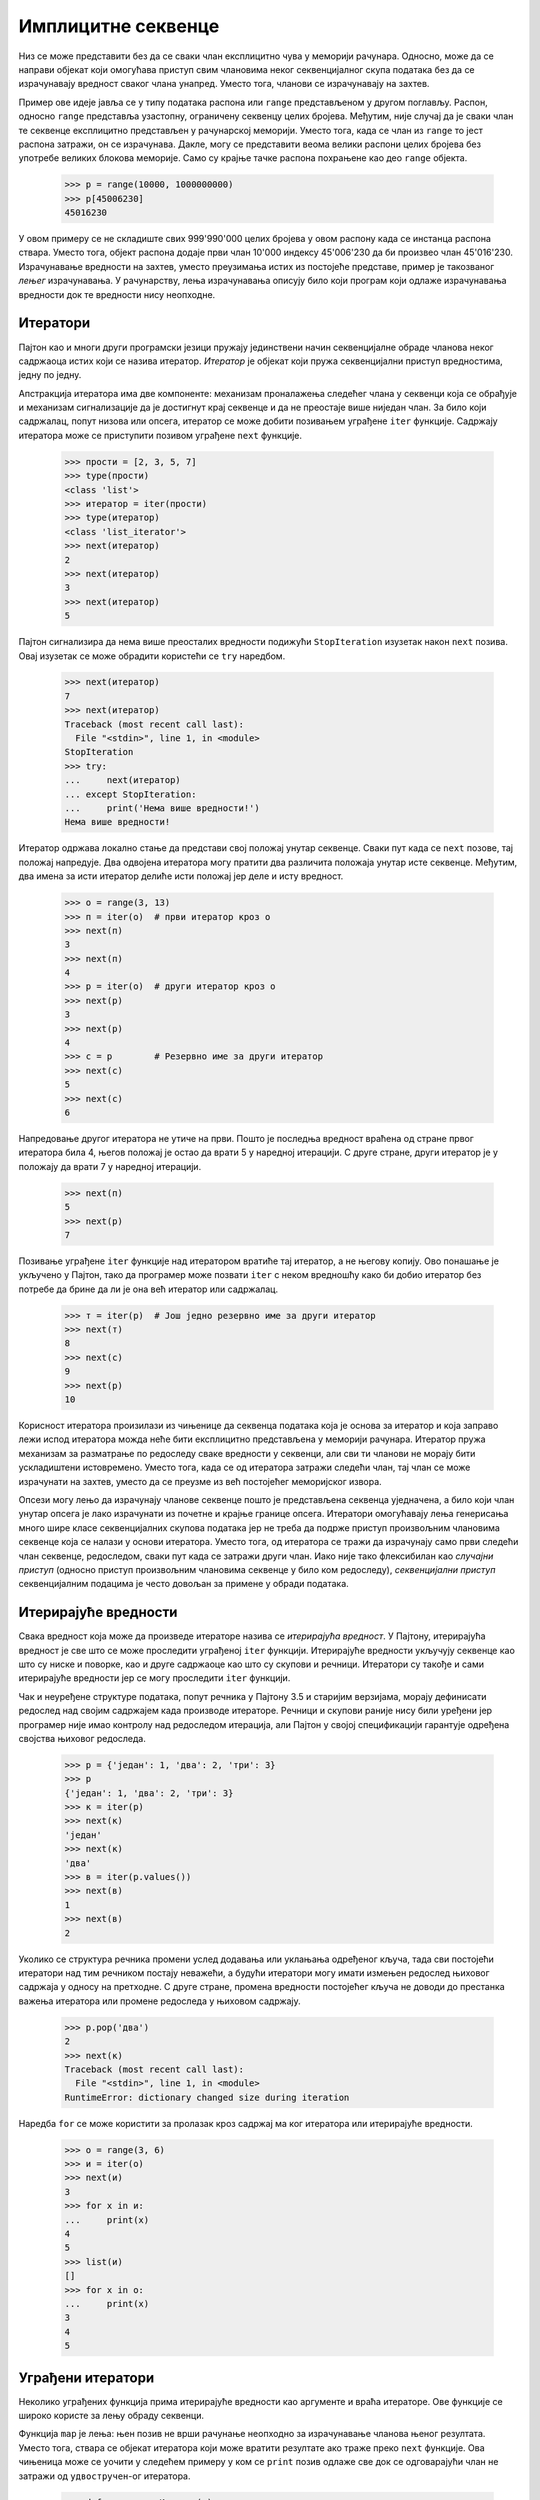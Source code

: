 .. _implicitSequences:

===================
Имплицитне секвенце
===================

Низ се може представити без да се сваки члан експлицитно чува у меморији рачунара. Односно, може да се направи објекат који омогућава приступ свим члановима неког секвенцијалног скупа података без да се израчунавају вредност сваког члана унапред. Уместо тога, чланови се израчунавају на захтев.

Пример ове идеје јавља се у типу података распона или ``range`` представљеном у другом поглављу. Распон, односно ``range`` представља узастопну, ограничену секвенцу целих бројева. Међутим, није случај да је сваки члан те секвенце експлицитно представљен у рачунарској меморији. Уместо тога, када се члан из ``range`` то јест распона затражи, он се израчунава. Дакле, могу се представити веома велики распони целих бројева без употребе великих блокова меморије. Само су крајње тачке распона похрањене као део ``range`` објекта.

    >>> р = range(10000, 1000000000)
    >>> р[45006230]
    45016230

У овом примеру се не складиште свих 999'990'000 целих бројева у овом распону када се инстанца распона ствара. Уместо тога, објект распона додаје први члан 10'000 индексу 45'006'230 да би произвео члан 45'016'230. Израчунавање вредности на захтев, уместо преузимања истих из постојеће представе, пример је такозваног *лењег* израчунавања. У рачунарству, лења израчунавања описују било који програм који одлаже израчунавања вредности док те вредности нису неопходне.

.. Неки од одељака из другог поглавља природно би могли бити изложени и на овом месту, па су дати као референце.

.. _iterators:

Итератори
---------

Пајтон као и многи други програмски језици пружају јединствени начин секвенцијалне обраде чланова неког садржаоца истих који се назива итератор. *Итератор* је објекат који пружа секвенцијални приступ вредностима, једну по једну.

Апстракција итератора има две компоненте: механизам проналажења следећег члана у секвенци која се обрађује и механизам сигнализације да је достигнут крај секвенце и да не преостаје више ниједан члан. За било који садржалац, попут низова или опсега, итератор се може добити позивањем уграђене ``iter`` функције. Садржају итератора може се приступити позивом уграђене ``next`` функције.

    >>> прости = [2, 3, 5, 7]
    >>> type(прости)
    <class 'list'>
    >>> итератор = iter(прости)
    >>> type(итератор)
    <class 'list_iterator'>
    >>> next(итератор)
    2
    >>> next(итератор)
    3
    >>> next(итератор)
    5

Пајтон сигнализира да нема више преосталих вредности подижући ``StopIteration`` изузетак након ``next`` позива. Овај изузетак се може обрадити користећи се ``try`` наредбом.

    >>> next(итератор)
    7
    >>> next(итератор)
    Traceback (most recent call last):
      File "<stdin>", line 1, in <module>
    StopIteration
    >>> try:
    ...     next(итератор)
    ... except StopIteration:
    ...     print('Нема више вредности!')
    Нема више вредности!

Итератор одржава локално стање да представи свој положај унутар секвенце. Сваки пут када се ``next`` позове, тај положај напредује. Два одвојена итератора могу пратити два различита положаја унутар исте секвенце. Међутим, два имена за исти итератор делиће исти положај јер деле и исту вредност.

    >>> о = range(3, 13)
    >>> п = iter(о)  # први итератор кроз о
    >>> next(п)
    3
    >>> next(п)
    4
    >>> р = iter(о)  # други итератор кроз о
    >>> next(р)
    3
    >>> next(р)
    4
    >>> с = р        # Резервно име за други итератор
    >>> next(с)
    5
    >>> next(с)
    6

Напредовање другог итератора не утиче на први. Пошто је последња вредност враћена од стране првог итератора била 4, његов положај је остао да врати 5 у наредној итерацији. С друге стране, други итератор је у положају да врати 7 у наредној итерацији.

    >>> next(п)
    5
    >>> next(р)
    7

Позивање уграђене ``iter`` функције над итератором вратиће тај итератор, а не његову копију. Ово понашање је укључено у Пајтон, тако да програмер може позвати ``iter`` с неком вредношћу како би добио итератор без потребе да брине да ли је она већ итератор или садржалац.

    >>> т = iter(р)  # Још једно резервно име за други итератор
    >>> next(т)
    8
    >>> next(с)
    9
    >>> next(р)
    10

Корисност итератора произилази из чињенице да секвенца података која је основа за итератор и која заправо лежи испод итератора можда неће бити експлицитно представљена у меморији рачунара. Итератор пружа механизам за разматрање по редоследу сваке вредности у секвенци, али сви ти чланови не морају бити ускладиштени истовремено. Уместо тога, када се од итератора затражи следећи члан, тај члан се може израчунати на захтев, уместо да се преузме из већ постојећег меморијског извора.

Опсези могу лењо да израчунају чланове секвенце пошто је представљена секвенца уједначена, а било који члан унутар опсега је лако израчунати из почетне и крајње границе опсега. Итератори омогућавају лења генерисања много шире класе секвенцијалних скупова података јер не треба да подрже приступ произвољним члановима секвенце која се налази у основи итератора. Уместо тога, од итератора се тражи да израчунају само први следећи члан секвенце, редоследом, сваки пут када се затражи други члан. Иако није тако флексибилан као *случајни приступ* (односно приступ произвољним члановима секвенце у било ком редоследу), *секвенцијални приступ* секвенцијалним подацима је често довољан за примене у обради података.

.. _iterables:

Итерирајуће вредности
---------------------

Свака вредност која може да произведе итераторе назива се *итерирајућа вредност*. У Пајтону, итерирајућа вредност је све што се може проследити уграђеној ``iter`` функцији. Итерирајуће вредности укључују секвенце као што су ниске и поворке, као и друге садржаоце као што су скупови и речници. Итератори су такође и сами итерирајуће вредности јер се могу проследити ``iter`` функцији.

Чак и неуређене структуре података, попут речника у Пајтону 3.5 и старијим верзијама, морају дефинисати редослед над својим садржајем када производе итераторе. Речници и скупови раније нису били уређени јер програмер није имао контролу над редоследом итерација, али Пајтон у својој спецификацији гарантује одређена својства њиховог редоследа.

    >>> р = {'један': 1, 'два': 2, 'три': 3}
    >>> р
    {'један': 1, 'два': 2, 'три': 3}
    >>> к = iter(р)
    >>> next(к)
    'један'
    >>> next(к)
    'два'
    >>> в = iter(р.values())
    >>> next(в)
    1
    >>> next(в)
    2

Уколико се структура речника промени услед додавања или уклањања одређеног кључа, тада сви постојећи итератори над тим речником постају неважећи, а будући итератори могу имати измењен редослед њиховог садржаја у односу на претходне. С друге стране, промена вредности постојећег кључа не доводи до престанка важења итератора или промене редоследа у њиховом садржају.

    >>> р.pop('два')
    2
    >>> next(к)
    Traceback (most recent call last):
      File "<stdin>", line 1, in <module>
    RuntimeError: dictionary changed size during iteration

Наредба ``for`` се може користити за пролазак кроз садржај ма ког итератора или итерирајуће вредности.

    >>> о = range(3, 6)
    >>> и = iter(о)
    >>> next(и)
    3
    >>> for x in и:
    ...     print(x)
    4
    5
    >>> list(и)
    []
    >>> for x in о:
    ...     print(x)
    3
    4
    5

.. _built-inIterators:

Уграђени итератори
------------------

Неколико уграђених функција прима итерирајуће вредности као аргументе и враћа итераторе. Ове функције се широко користе за лењу обраду секвенци.

Функција ``map`` је лења: њен позив не врши рачунање неопходно за израчунавање чланова њеног резултата. Уместо тога, ствара се објекат итератора који може вратити резултате ако траже преко ``next`` функције. Ова чињеница може се уочити у следећем примеру у ком се ``print`` позив одлаже све док се одговарајући члан не затражи од ``удвостручен``-ог итератора.

    >>> def удвостручиИиспиши(x):
    ...     print('***', x, '=>', 2*x, '***')
    ...     return 2*x
    >>> о = range(3, 7)
    >>> удвостручен = map(удвостручиИиспиши, о)  # удвостручиИиспиши још није позвана
    >>> next(удвостручен)                        # удвостручиИиспиши је позвана једанпут
    *** 3 => 6 ***
    6
    >>> next(удвостручен)                        # удвостручиИиспиши је позвана поново
    *** 4 => 8 ***
    8
    >>> list(удвостручен)                        # удвостручиИиспиши је позвана још двапут
    *** 5 => 10 ***
    *** 6 => 12 ***
    [10, 12]

Уграђена функција ``filter`` враћа итератор кроз неки подскуп итерирајуће вредности која јој је прослеђена као аргумент. С друге стране уграђена функција ``zip`` враћа итератор кроз поворку вредности која комбинује по једну вредност из сваке од више прослеђених јој итерирајућих вредности. Такође и уграђена функција ``reversed`` враћа итератор кроз улазну секвенцу, само у обрнутом редоследу од изворног.

.. _forStatements:

For наредбе/петље
-----------------

Наредба ``for`` у Пајтону делује на итераторима. Објекти су *итерирајуће вредности* (сучеље) ако имају ``__iter__`` методу која враћа итератор. Објекти итерирајућих вредности могу бити вредност у коју се вреднује ``<израз>`` у заглављу ``for`` наредбе::

    for <име> in <израз>:
        <пакет>

Да би извршио ``for`` наредбу, Пајтон вреднује ``<израз>`` у заглављу, који мора да враћа итерирајућу вредност. Затим се на ту вредност примењује ``iter`` функција. Све док се не подигне ``StopIteration`` изузетак, Пајтон изнова у више наврата позива ``next`` над тим итератором и резултат повезује на ``<име>`` у ``for`` наредби. Затим извршава ``<пакет>``.

    >>> бројеви = [1, 2, 3]
    >>> for члан in бројеви:
    ...     print(члан)
    1
    2
    3

У горњем примеру, наредба ``for`` имплицитно позива функцију ``iter(бројеви)``, која враћа итератор кроз садржај. Наредба ``for`` затим позива ``next`` над тим итератором и сваки пут додељује враћену вредност променљивој ``члан``. Овај процес се наставља све док итератор не подигне ``StopIteration`` изузетак, у ком тренутку се завршава извршавање ``for`` наредбе/петље.

Опскрбљени знањем итератора, може се имплементирати правило извршавања ``for`` наредбе преко ``while`` наредбе, наредбе доделе, и ``try`` наредбе.

    >>> чланови = iter(бројеви)
    >>> try:
    ...     while True:
    ...         члан = next(чланови)
    ...         print(члан)
    ... except StopIteration:
    ...     pass
    1
    2
    3

Горе, итератор враћен позивањем ``iter`` на ``бројеви`` везан је на име ``чланови`` тако да се може редом испитивати за сваки члан редоследом. Клаузула за обраду ``StopIteration`` изузетка не ради ништа изузев што руковођење изузетком пружа управљачки механизам за излазак из ``while`` петље.

.. _iteratorInterface:

Сучеље итератора
----------------

Сучеље итератора у Пајтону дефинисано је користећи се методом под називом ``__next__`` која враћа следећи члан неке секвенце која се налази у основи итератора. Као одговор на позивање ``__next__`` методе, итератор може извршити произвољно израчунавање како би дохватио или израчунао следећи члан секвенце. Позиви ``__next__`` методе врше мутирајућу промену на итератору: они мењају положај итератора. Стога ће вишеструки позиви ``__next__`` методи по редоследу враћати чланове секвенце који леже у основи итератора. Пајтон обавештава да је дошло до краја основне секвенце подизањем ``StopIteration`` изузетка приликом позива на ``__next__``.

Класа ``СловаИтер`` из наставка итерира кроз низ слова који се налази у њеној основи почевши од слова ``почетак`` па све до слова ``крај``, не укључујући га. Атрибут инстанце ``следећеСлово`` чува следеће слово које треба вратити. Метода ``__next__`` враћа ово слово и користи га за израчунавање нове вредности атрибута ``следећеСлово``.

    >>> class СловаИтер:
    ...     """Итератор кроз слова по азбучном редоследу."""
    ...     def __init__(self, почетак='а', крај='е'):
    ...         self.следећеСлово = почетак
    ...         self.крај = крај
    ...     def __next__(self):
    ...         if self.следећеСлово == self.крај:
    ...             raise StopIteration
    ...         слово = self.следећеСлово
    ...         self.следећеСлово = chr(ord(слово)+1)
    ...         return слово

Користећи ову класу, можемо приступити словима у секвенци користећи ``__next__`` методу или уграђену ``next`` функцију која позива методу ``__next__`` свог аргумента.

    >>> словаИтер = СловаИтер()
    >>> словаИтер.__next__()
    'а'
    >>> словаИтер.__next__()
    'б'
    >>> next(словаИтер)
    'в'
    >>> next(словаИтер)
    'г'
    >>> словаИтер.__next__()
    'д'
    >>> словаИтер.__next__()
    Traceback (most recent call last):
      File "<stdin>", line 1, in <module>
      File "<stdin>", line 12, in next
    StopIteration

Итератори су променљиви: током напредовања они прате положај у некој секвенци вредности која се налази у њиховој основи. Када се дође до краја, итератор је искоришћен и потрошен. Кроз инстанцу класе ``СловаИтер`` може се проћи само једном. Након што њена метода ``__next__()`` први пут подигне ``StopIteration`` изузетак, она то наставља да чини и приликом сваког следећег позива. Типично, итератори се не ресетују већ се уместо тога стварају нове инстанце за започињање нових итерација.

Итератори такође омогућавају представљање бесконачних секвенци импелемнтацијом ``__next__`` методе која никада не подиже ``StopIteration`` изузетак. На пример, класа ``Позитивни`` дата у наставку пролази кроз бесконачни низ позитивних целих бројева. Уграђена функција ``next`` у Пајтону позива методу ``__next__`` свог аргумента.

    >>> class Позитивни:
    ...     def __init__(self):
    ...         self.следећиПозитиван = 1;
    ...     def __next__(self):
    ...         резултат = self.следећиПозитиван
    ...         self.следећиПозитиван += 1
    ...         return резултат
    >>> п = Позитивни()
    >>> next(п)
    1
    >>> next(п)
    2
    >>> next(п)
    3

.. _iterableInterface:

Сучеље итерирајућих вредности
-----------------------------

Објекат је итерабилан ако враћа итератор када се позове његова ``__iter__`` метода. Итерирајуће вредности представљају колекције података и пружају сталну представу која може произвести више од једног итератора.

На пример, инстанца класе ``Слова`` у наставку представља секвенцу узастопних слова. Сваки пут када се позове њена ``__iter__`` метода гради се нова инстанца ``СловаИтер`` која омогућава секвенцијални приступ садржају секвенце.

    >>> class Слова:
    ...     def __init__(self, почетак='а', крај='е'):
    ...         self.почетак = почетак
    ...         self.крај = крај
    ...     def __iter__(self):
    ...         return СловаИтер(self.почетак, self.крај)

Уграђена функција ``iter`` позива ``__iter__`` методу свог аргумента. У низу израза у наставку, два итератора изведена из исте итерабилне секвенце независно дају слова у низу.

    >>> ВдоМ = Слова('в', 'м')
    >>> првиИтератор = ВдоМ.__iter__()
    >>> next(првиИтератор)
    'в'
    >>> next(првиИтератор)
    'г'
    >>> другиИтератор = iter(ВдоМ)
    >>> другиИтератор.__next__()
    'в'
    >>> првиИтератор.__next__()
    'д'
    >>> првиИтератор.__next__()
    'е'
    >>> другиИтератор.__next__()
    'г'
    >>> другиИтератор.__next__()
    'д'

Итерирајућа инстанца класе ``Слова`` названа ``ВдоМ`` и инстанце итератора ``СловаИтер`` под називима ``првиИтератор`` и ``другиИтератор`` се разликују по томе што се инстанца класе ``Слова`` не мења, док се инстанце итератора мењају са сваким позивом на уграђене функције ``next`` (или еквивалентно, са сваким позивањем методе ``__next__``). Итератор прати напредак кроз секвенцијалне податке, док итерирајућа вредност представља саме податке.

Многе уграђене функције у Пајтону примају итерабилне аргументе и враћају итераторе. На пример, функција ``map`` прима функцију и итерирајућу вредност, а враћа итератор кроз резултате примене функције из аргумента на сваки члан у итерабилном аргументу.

    >>> велика = map(lambda x: x.upper(), ВдоМ)
    >>> next(велика)
    'В'
    >>> велика.__next__()
    'Г'
    >>> next(велика)
    'Д'

.. _generatorsAndYieldStatements:

Генератори и yield наредбе
--------------------------


Горе наведени објекти ``Слова`` и ``Позитиви`` захтевају да се у објект уведе ново поље налик на ``self.тренутно`` како би се испратио напредак кроз секвенцу. У једноставним секвенцама, попут малопређашње приказаних, то се може лако учинити. Међутим, код сложених секвенци, методи ``__next__`` може бити прилично тешко да сачува своје тренутно место у одређеном прорачуну. Генератори омогућавају да се дефинишу сложеније итерације над произвољним секвенцама, па чак и оним бесконачним, користећи се својствима Пајтоновог интерпретатора.

*Генератор* је итератор који је повратна вредност посебне класе функција под називом *генераторска функција*. Генераторске функције се разликују од обичних функција по томе што уместо наредбе ``return`` у свом телу користе наредбу ``yield`` како би вратиле поједине чланове секвенце.

Генератори не користе атрибуте објекта да би пратили свој напредак кроз секвенцу. Уместо тога, они управљају извршавањем генераторске функције, која се извршава све док се не дође до следеће ``yield`` наредбе сваки пут када је ``next`` позвана над генератором. На пример, доња функција ``генераторСлова`` враћа генератор кроз слова а, б, в, и на крају г.

    >>> def генераторСлова():
    ...     тренутно = 'а'
    ...     while тренутно <= 'г':
    ...         yield тренутно
    ...         тренутно = chr(ord(тренутно)+1)

    >>> for слово in генераторСлова():
    ...     print(слово)
    а
    б
    в
    г

Наредба ``yield`` указује на то да је дефинисана генераторска функција, а не обична функција. Приликом позива, генераторска функција не враћа одређену вредност из секвенце, већ ``generator`` (који је врста итератора) који може да врати добијене вредности из секвенце. Позивањем ``next`` над генератором наставља извршавање генераторске функције одакле год је претходно стала па све док се не изврши следећа ``yield`` наредба.

Приликом првог ``next`` позива, програм извршава наредбе унутар тела функције ``генераторСлова`` све док не наиђе на ``yield`` наредбу. Затим се зауставља и враћа вредност променљиве ``тренутно``. Наредбе ``yield`` не уништавају новостворено окружење већ га чувају за касније. Приликом следећег ``next`` позива, извршавање се наставља тамо где је и заустављено. Вредности повезане за име ``тренутно`` и ма које друго повезано име у опсегу ``генераторСлова`` чувају се и током наредних ``next`` позива.

Кроз генератор се може пролазити и ручним позивањем ``next()``:

    >>> слова = генераторСлова()
    >>> type(слова)
    <class 'generator'>
    >>> next(слова)
    'а'
    >>> next(слова)
    'б'
    >>> next(слова)
    'в'
    >>> next(слова)
    'г'
    >>> next(слова)
    Traceback (most recent call last):
      File "<stdin>", line 1, in <module>
    StopIteration

Генератор не започиње са извршавањем било које наредбе из тела своје генераторске функције све док се први пут не позове ``next``. Генератор подиже ``StopIteration`` изузетак кад год његова генераторска функција врати нешто (било преко ``return`` наредбе, било ``None`` када јој понестане наредби унутар тела).

.. _creatingIterablesWithYield:

Прављење итерирајућих вредности преко yield
-------------------------------------------

У Пајтону, итератори праве само један пролаз кроз чланове основне секвенце. Након тог проласка, итератор ће наставити да подиже ``StopIteration`` изузетак када се позове уграђена функција ``next`` или ``__next__`` метода. Многе апликације захтевају понављање чланова секвенце више пута. На пример, мора се много пута проћи кроз секвенцу како би се побројали сви могући парови чланова исте.

    >>> def свиПарови(секвенца):
    ...     for члан1 in секвенца:
    ...         for члан2 in секвенца:
    ...             yield (члан1, члан2)

    >>> list(свиПарови([1, 2, 3]))
    [(1, 1), (1, 2), (1, 3), (2, 1), (2, 2), (2, 3), (3, 1), (3, 2), (3, 3)]

Секвенце саме по себи нису итератори, већ су *итерабилни* објекти. Сучеље итерирајуће вредности, односно итерабилног објекта у Пајтону се састоји од једне поруке, ``__iter__``, која враћа итератор. Уграђени типови секвенци у Пајтону враћају нове инстанце итератора када се позове њихова ``__iter__`` метода. Уколико итерабилни објекат врати свежу инстанцу итератора сваки пут када се ``__iter__`` позове, тада се кроз њега може итерирати више пута.

Нове итерабилне класе могу се дефинисати имплементацијом сучеља итерирајућих вредности. На пример, *итерабилна* класа ``СловаПрекоYield`` из наставка враћа нови итератор кроз слова сваки пут када се ``__iter__`` позове.

    >>> class СловаПрекоYield:
    ...     def __init__(self, почетак='а', крај='д'):
    ...         self.почетак = почетак
    ...         self.крај = крај
    ...     def __iter__(self):
    ...         следећеСлово = self.почетак
    ...         while следећеСлово < self.крај:
    ...             yield следећеСлово
    ...             следећеСлово = chr(ord(следећеСлово)+1)

Метода ``__iter__`` је генераторска функција: враћа објекат генератора који даје слова од ``'а'`` до ``'г'``, а затим се зауставља. Сваки пут када се позове ова метода, нови генератор започиње свеж пролаз кроз секвенцијалне податке.

    >>> слова = СловаПрекоYield()
    >>> list(свиПарови(слова))[:5]
    [('а', 'а'), ('а', 'б'), ('а', 'в'), ('а', 'г'), ('б', 'а')]

.. _pythonStreams:

Пајтон токови
-------------

*Токови* нуде још један начин имплицитног представљања секвенцијалних података. Ток је лењо израчуната уланчана листа. Попут класе ``Листа`` из другог поглавља, инстанца ``Ток`` одговара на захтеве за свој ``први`` члан и ``остатак`` тока. Као и код класе ``Листа``, ``остатак`` класе ``Ток`` је сам по себи такође ``Ток``. За разлику класе ``Листа``, ``остатак`` класе ``Ток`` израчунава се само када се погледа, уместо да се унапред ускладишти у меморији рачунара. Односно, ``остатак`` тока се израчунава лењо.

Да би се постигло ово лењо вредновање, ток чува функцију која израчунава остатак тока. Кад год се ова функција позове, њена враћена вредност се кешира као део тока у атрибуту званом ``_остатак``, именованим подвлаком која треба да укаже на то да му не треба приступати директно.

Доступни атрибут ``остатак`` је метода својства која враћа остатак тока, рачунајући га ако је потребно. Са оваквим дизајном, ток похрањује *како израчунати* остатак тока, уместо да остатак увек експлицитно складишти.

Ради прегледности ево најпре поновљене класе која дефинише уланчану листу, која је додуше нешто измењена у односу на ону која је представљена у другом поглављу.

    >>> class Листа:
    ...    """Уланчана листа."""
    ...    празно = ()
    ...    def __init__(self, први, остатак=празно):
    ...        self.први = први
    ...        self.остатак = остатак
    ...    def __getitem__(self, i):
    ...        if i == 0:
    ...            return self.први
    ...        else:
    ...            return self.остатак[i-1]
    ...    def __len__(self):
    ...        return 1 + len(self.остатак)
    ...    def __repr__(self):
    ...        if self.остатак:
    ...            нискаОстатка = ', ' + repr(self.остатак)
    ...        else:
    ...            нискаОстатка = ''
    ...        return 'Листа({0}{1})'.format(self.први, нискаОстатка)

Затим ево и класе ток, која даје могућност лењог израчунавања остатка, само онда када је потребан.

    >>> class Ток:
    ...     """Лењо израчуната уланчана листа."""
    ...     class празно:
    ...         def __repr__(self):
    ...             return 'Ток.празно'
    ...     празно = празно()
    ...     def __init__(self, први, израчунајОстатак=lambda: празно):
    ...         assert callable(израчунајОстатак), 'израчунајОстатак мора бити callable.'
    ...         self.први = први
    ...         self._compute_rest = израчунајОстатак
    ...     @property
    ...     def остатак(self):
    ...         """Враћа остатак тока, израчунавајући га ако је неопходно."""
    ...         if self._compute_rest is not None:
    ...             self._остатак = self._compute_rest()
    ...             self._израчунајОстатак = None
    ...         return self._остатак
    ...     def __repr__(self):
    ...         return 'Ток({0}, <...>)'.format(repr(self.први))

Уланчана листа се дефинише помоћу угнежђеног израза. На пример, можемо се створити ``Листа`` која представља чланове 1 па 5 на следећи начин:

    >>> л = Листа(1, Листа(2+3, Листа(9)))

Исто тако, може се створити и ``Ток`` који представља исту серију. ``Ток`` заправо не израчунава други члан 5 све док остатак тока не буде затражен. Овај ефекат постиже се стварањем анонимних функција.

    >>> т = Ток(1, lambda: Ток(2+3, lambda: Ток(9)))

Овде је 1 први члан тока, а ``lambda`` израз који следи враћа функцију за израчунавање остатка тока.

Приступ члановима уланчане листе ``л`` и тока ``т`` одвија се слично. Међутим, док је 5 ускладиштено у ``л``, код ``т`` се израчунава на захтев преко додавања, први пут када је затражено.

    >>> л.први
    1
    >>> т.први
    1
    >>> л.остатак.први
    5
    >>> т.остатак.први
    5
    >>> л.остатак
    Листа(5, Листа(9))
    >>> т.остатак
    Ток(5, <...>)

Док је ``остатак`` од ``л`` двочлана уланчана листа, ``остатак`` од ``т`` укључује функцију за израчунавање остатка, а чињеница да ће можда вратити празан ток још увек није откривена.

Када је направљена инстанца ``Ток``, поље ``self._остатак`` је ``None``, што значи да остатак ``Ток``-а још увек није израчунат. Када се атрибут ``остатак`` затражи помоћу тачканог израза, позива се метода својства ``остатак`` која покреће израчунавање са ``self._остатак = self._compute_rest()``. Због механизма кеширања унутар класе ``Ток``, функција ``compute_rest`` се позива само једном, а затим одбацује.

Основна својства функције ``compute_rest`` су да не узима никакве аргументе и да враћа ``Ток`` или ``Ток.празно``.

Лења вредновања дају могућност представљања бесконачних секвенцијалних скупова података токове. На пример, могу се представити растуће целобројне вредности, почевши од било ког броја који се усвоји као ``први``.

    >>> def целобројниТок(први):
    ...     def израчунајОстатак():
    ...         return целобројниТок(први+1)
    ...     return Ток(први, израчунајОстатак)

    >>> позитивни = целобројниТок(1)
    >>> позитивни
    Ток(1, <...>)
    >>> позитивни.први
    1

Када се ``целобројниТок`` позове по први пут, враћа ток чији је ``први`` прва целобројна вредност у секвенци. Међутим, ``целобројниТок`` је заправо рекурзивна функција, јер ``израчунајОстатак`` од овог тока позива ``целобројниТок`` поново, са увећаним аргументом. Каже се да је ``целобројниТок`` лењ јер се рекурзивни ``целобројниТок`` позив извршава само кад се затражи ``остатак`` целобројног тока.

    >>> позитивни.први
    1
    >>> позитивни.остатак.први
    2
    >>> позитивни.остатак.остатак
    Ток(3, <...>)

Исте функције вишег реда које манипулишу секвенцама -- ``map`` и ``filter`` -- такође се примењују на токове, мада се њихове имплементације морају мењати како би лењо примењивале своје функције аргумената. Функција ``мапТок`` примењује функцију пресликавања кроз читав ток, тиме стварајући нови ток. Локално дефинисана функција ``израчунајОстатак`` осигурава да ће се функција пресликати на остатак тока кад год се израчуна остатак.

    >>> def mapТок(фја, т):
    ...     if т is Ток.празно:
    ...         return т
    ...     def израчунајОстатак():
    ...         return mapТок(фја, т.остатак)
    ...     return Ток(фја(т.први), израчунајОстатак)

Ток се може филтрирати дефинисањем функције ``израчунајОстатак`` која примењује функцију филтера на остатак тока. Уколико функција филтера одбије први члан тока, остатак се израчунава одмах. Будући да је ``filterТок`` рекурзивна функција, остатак се може израчунати више пута све док се не пронађе важећи ``први`` члан.

    >>> def filterТок(фја, т):
    ...     if т is Ток.празно:
    ...         return т
    ...     def израчунајОстатак():
    ...         return filterТок(фја, т.остатак)
    ...     if фја(т.први):
    ...         return Ток(т.први, израчунајОстатак)
    ...     else:
    ...         return израчунајОстатак()

Функције ``mapТок`` и ``filterТок`` показују заједнички образац у обради тока: локално дефинисана функција ``израчунајОстатак`` рекурзивно примењује функцију обраде на остатак тока кад год се остатак израчунава.

Да би се прегледао садржај тока, може се извршити претварање до првих ``k`` чланова у Пајтонов низ, односно уграђени тип ``list``.

    >>> def првихk(т, k):
    ...     низk = []
    ...     while т is not Ток.празно and k > 0:
    ...         низk.append(т.први)
    ...         т, k = т.остатак, k-1
    ...     return низk

Ова погодна функција омогућава верификацију имплементације ``mapТок`` једноставним примером који квадрира природне бројеве од 3 до 7.

    >>> т = целобројниТок(3)
    >>> т
    Ток(3, <...>)
    >>> м = mapТок(lambda x: x*x, т)
    >>> м
    Ток(9, <...>)
    >>> првихk(м, 5)
    [9, 16, 25, 36, 49]

Користећи функцију ``filterТок`` може се дефинисати ток простих бројева помоћу такозваног `Ератостеновог сита <https://sr.wikipedia.org/wiki/Ератостеново_сито>`_, које филтрира ток целих бројева како би уклонио све бројеве који су умношци његовог првог члана. Узастопним филтрирањем са сваким простим бројем, сви сложени бројеви уклањају се из тока.

    >>> def прости(природниТок):
    ...     def недељив(x):
    ...         return x % природниТок.први != 0
    ...     def израчунајОстатак():
    ...         return прости(filterТок(недељив, природниТок.остатак))
    ...     return Ток(природниТок.први, израчунајОстатак)

Једноставним скраћивањем тока ``прости``, може се побројати било који префикс простих бројева.

    >>> простиБројеви = прости(целобројниТок(2))
    >>> првихk(простиБројеви, 12)
    [2, 3, 5, 7, 11, 13, 17, 19, 23, 29, 31, 37]

Токови се разликују од итератора тако што се могу више пута проследити чистим функцијама и сваки пут донети исти резултат. Ток простих бројева се не "троши" претварањем у низ. Односно, ``први`` члан тока ``простиБројеви`` је и даље 2 чак и након претварања префикса тока у низ.

    >>> простиБројеви.први
    2

Као што уланчане листе пружају једноставну имплементацију апстракције секвенце, токови пружају једноставну, функционалну, рекурзивну структуру података која имплементира лењо вредновање употребом функција вишег реда.
